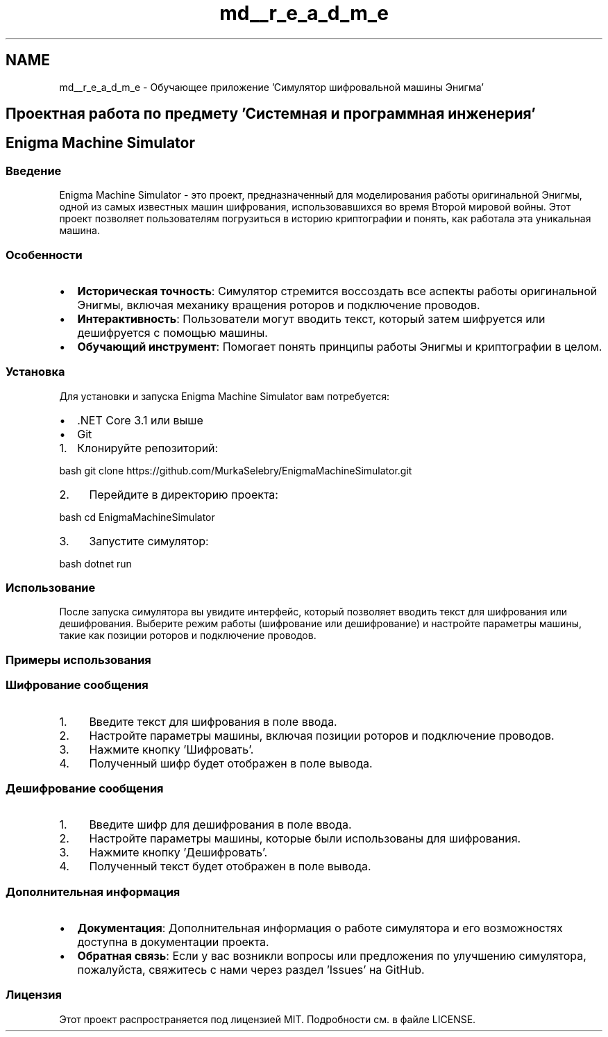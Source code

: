 .TH "md__r_e_a_d_m_e" 3 "Enigma Machine Sumulator" \" -*- nroff -*-
.ad l
.nh
.SH NAME
md__r_e_a_d_m_e \- Обучающее приложение 'Симулятор шифровальной машины Энигма' 
.PP

.SH "Проектная работа по предмету 'Системная и программная инженерия'"
.PP
.SH "Enigma Machine Simulator"
.PP
.SS "Введение"
Enigma Machine Simulator - это проект, предназначенный для моделирования работы оригинальной Энигмы, одной из самых известных машин шифрования, использовавшихся во время Второй мировой войны\&. Этот проект позволяет пользователям погрузиться в историю криптографии и понять, как работала эта уникальная машина\&.
.SS "Особенности"
.IP "\(bu" 2
\fBИсторическая точность\fP: Симулятор стремится воссоздать все аспекты работы оригинальной Энигмы, включая механику вращения роторов и подключение проводов\&.
.IP "\(bu" 2
\fBИнтерактивность\fP: Пользователи могут вводить текст, который затем шифруется или дешифруется с помощью машины\&.
.IP "\(bu" 2
\fBОбучающий инструмент\fP: Помогает понять принципы работы Энигмы и криптографии в целом\&.
.PP
.SS "Установка"
Для установки и запуска Enigma Machine Simulator вам потребуется:
.PP
.IP "\(bu" 2
\&.NET Core 3\&.1 или выше
.IP "\(bu" 2
Git
.PP
.IP "1." 4
Клонируйте репозиторий:
.PP
.PP
.PP
.nf
bash git clone https://github\&.com/MurkaSelebry/EnigmaMachineSimulator\&.git
.fi
.PP
.PP
.IP "2." 4
Перейдите в директорию проекта:
.PP
.PP
.PP
.nf
bash cd EnigmaMachineSimulator
.fi
.PP
.IP "3." 4
Запустите симулятор: 
.PP
.nf
bash dotnet run

.fi
.PP

.PP
.SS "Использование"
После запуска симулятора вы увидите интерфейс, который позволяет вводить текст для шифрования или дешифрования\&. Выберите режим работы (шифрование или дешифрование) и настройте параметры машины, такие как позиции роторов и подключение проводов\&.
.SS "Примеры использования"
.SS "Шифрование сообщения"
.IP "1." 4
Введите текст для шифрования в поле ввода\&.
.IP "2." 4
Настройте параметры машины, включая позиции роторов и подключение проводов\&.
.IP "3." 4
Нажмите кнопку 'Шифровать'\&.
.IP "4." 4
Полученный шифр будет отображен в поле вывода\&.
.PP
.SS "Дешифрование сообщения"
.IP "1." 4
Введите шифр для дешифрования в поле ввода\&.
.IP "2." 4
Настройте параметры машины, которые были использованы для шифрования\&.
.IP "3." 4
Нажмите кнопку 'Дешифровать'\&.
.IP "4." 4
Полученный текст будет отображен в поле вывода\&.
.PP
.SS "Дополнительная информация"
.IP "\(bu" 2
\fBДокументация\fP: Дополнительная информация о работе симулятора и его возможностях доступна в документации проекта\&.
.IP "\(bu" 2
\fBОбратная связь\fP: Если у вас возникли вопросы или предложения по улучшению симулятора, пожалуйста, свяжитесь с нами через раздел 'Issues' на GitHub\&.
.PP
.SS "Лицензия"
Этот проект распространяется под лицензией MIT\&. Подробности см\&. в файле LICENSE\&. 
